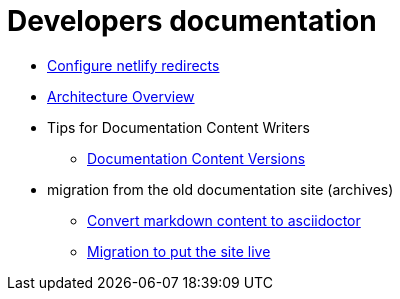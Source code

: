 = Developers documentation

* xref:configure-netlify-redirects.adoc[Configure netlify redirects]
* xref:architecture.adoc[Architecture Overview]
* Tips for Documentation Content Writers
** xref:documentation-versions.adoc[Documentation Content Versions]
* migration from the old documentation site (archives)
** xref:./migrate-from-old-documentation-site/doc-content-conversion-from-md-to-adoc.adoc[Convert markdown content to asciidoctor]
** xref:./migrate-from-old-documentation-site/migration-steps-put-the-site-live.adoc[Migration to put the site live]

